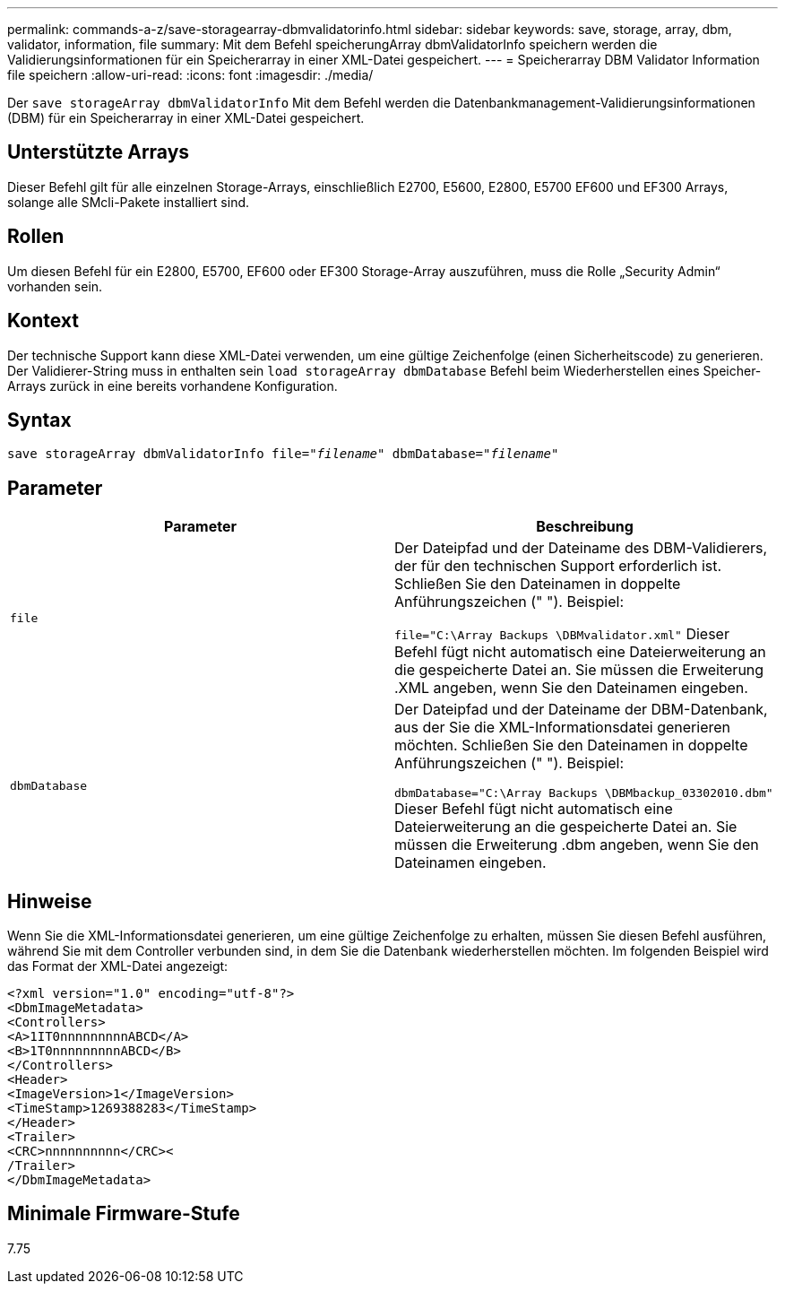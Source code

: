 ---
permalink: commands-a-z/save-storagearray-dbmvalidatorinfo.html 
sidebar: sidebar 
keywords: save, storage, array, dbm, validator, information, file 
summary: Mit dem Befehl speicherungArray dbmValidatorInfo speichern werden die Validierungsinformationen für ein Speicherarray in einer XML-Datei gespeichert. 
---
= Speicherarray DBM Validator Information file speichern
:allow-uri-read: 
:icons: font
:imagesdir: ./media/


[role="lead"]
Der `save storageArray dbmValidatorInfo` Mit dem Befehl werden die Datenbankmanagement-Validierungsinformationen (DBM) für ein Speicherarray in einer XML-Datei gespeichert.



== Unterstützte Arrays

Dieser Befehl gilt für alle einzelnen Storage-Arrays, einschließlich E2700, E5600, E2800, E5700 EF600 und EF300 Arrays, solange alle SMcli-Pakete installiert sind.



== Rollen

Um diesen Befehl für ein E2800, E5700, EF600 oder EF300 Storage-Array auszuführen, muss die Rolle „Security Admin“ vorhanden sein.



== Kontext

Der technische Support kann diese XML-Datei verwenden, um eine gültige Zeichenfolge (einen Sicherheitscode) zu generieren. Der Validierer-String muss in enthalten sein `load storageArray dbmDatabase` Befehl beim Wiederherstellen eines Speicher-Arrays zurück in eine bereits vorhandene Konfiguration.



== Syntax

[listing, subs="+macros"]
----
save storageArray dbmValidatorInfo file=pass:quotes["_filename_"] dbmDatabase=pass:quotes["_filename_"]
----


== Parameter

[cols="2*"]
|===
| Parameter | Beschreibung 


 a| 
`file`
 a| 
Der Dateipfad und der Dateiname des DBM-Validierers, der für den technischen Support erforderlich ist. Schließen Sie den Dateinamen in doppelte Anführungszeichen (" "). Beispiel:

`file="C:\Array Backups \DBMvalidator.xml"` Dieser Befehl fügt nicht automatisch eine Dateierweiterung an die gespeicherte Datei an. Sie müssen die Erweiterung .XML angeben, wenn Sie den Dateinamen eingeben.



 a| 
`dbmDatabase`
 a| 
Der Dateipfad und der Dateiname der DBM-Datenbank, aus der Sie die XML-Informationsdatei generieren möchten. Schließen Sie den Dateinamen in doppelte Anführungszeichen (" "). Beispiel:

`dbmDatabase="C:\Array Backups \DBMbackup_03302010.dbm"` Dieser Befehl fügt nicht automatisch eine Dateierweiterung an die gespeicherte Datei an. Sie müssen die Erweiterung .dbm angeben, wenn Sie den Dateinamen eingeben.

|===


== Hinweise

Wenn Sie die XML-Informationsdatei generieren, um eine gültige Zeichenfolge zu erhalten, müssen Sie diesen Befehl ausführen, während Sie mit dem Controller verbunden sind, in dem Sie die Datenbank wiederherstellen möchten. Im folgenden Beispiel wird das Format der XML-Datei angezeigt:

[listing]
----
<?xml version="1.0" encoding="utf-8"?>
<DbmImageMetadata>
<Controllers>
<A>1IT0nnnnnnnnnABCD</A>
<B>1T0nnnnnnnnnABCD</B>
</Controllers>
<Header>
<ImageVersion>1</ImageVersion>
<TimeStamp>1269388283</TimeStamp>
</Header>
<Trailer>
<CRC>nnnnnnnnnn</CRC><
/Trailer>
</DbmImageMetadata>
----


== Minimale Firmware-Stufe

7.75
